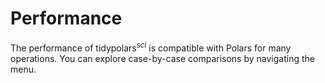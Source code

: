 
* Performance
The performance of tidypolars\(^{sci} \) is compatible with Polars for many operations. You can explore case-by-case comparisons by navigating the menu.
